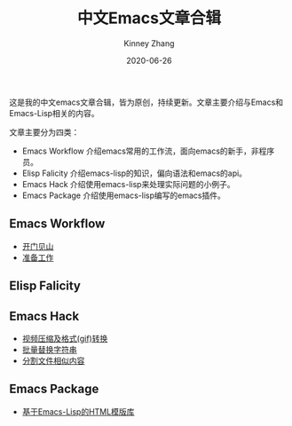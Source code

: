 #+TITLE: 中文Emacs文章合辑
#+DATE: 2020-06-26
#+AUTHOR: Kinney Zhang

这是我的中文emacs文章合辑，皆为原创，持续更新。文章主要介绍与Emacs和Emacs-Lisp相关的内容。

文章主要分为四类：
 * Emacs Workflow 介绍emacs常用的工作流，面向emacs的新手，非程序员。
 * Elisp Falicity 介绍emacs-lisp的知识，偏向语法和emacs的api。
 * Emacs Hack 介绍使用emacs-lisp来处理实际问题的小例子。
 * Emacs Package 介绍使用emacs-lisp编写的emacs插件。

** Emacs Workflow
   * [[./emacs-workflow/get-started.org][开门见山]]
   * [[./emacs-workflow/preparatory-work.org][准备工作]]

** Elisp Falicity

** Emacs Hack
   * [[./emacs-hack/compress-and-convert-video.org][视频压缩及格式(gif)转换]]
   * [[./emacs-hack/string-batch-replacement.org][批量替换字符串]]
   * [[./emacs-hack/split-similar-blocks.org][分割文件相似内容]]

** Emacs Package
   * [[./emacs-package/html-template-language-in-emacs.org][基于Emacs-Lisp的HTML模版库]]
